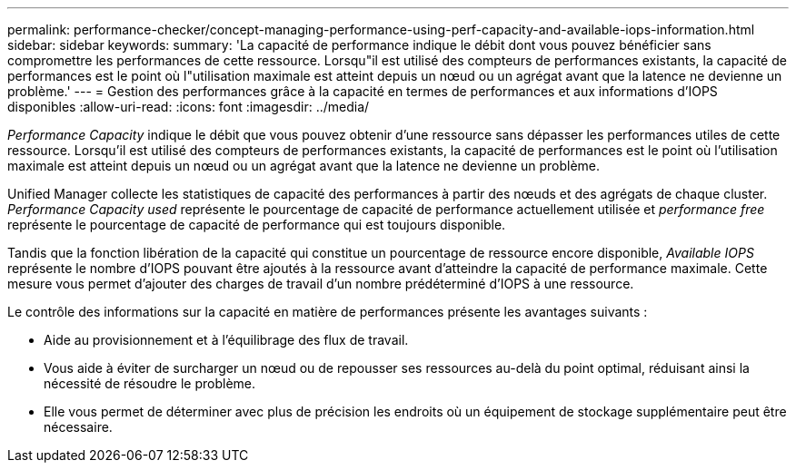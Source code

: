 ---
permalink: performance-checker/concept-managing-performance-using-perf-capacity-and-available-iops-information.html 
sidebar: sidebar 
keywords:  
summary: 'La capacité de performance indique le débit dont vous pouvez bénéficier sans compromettre les performances de cette ressource. Lorsqu"il est utilisé des compteurs de performances existants, la capacité de performances est le point où l"utilisation maximale est atteint depuis un nœud ou un agrégat avant que la latence ne devienne un problème.' 
---
= Gestion des performances grâce à la capacité en termes de performances et aux informations d'IOPS disponibles
:allow-uri-read: 
:icons: font
:imagesdir: ../media/


[role="lead"]
_Performance Capacity_ indique le débit que vous pouvez obtenir d'une ressource sans dépasser les performances utiles de cette ressource. Lorsqu'il est utilisé des compteurs de performances existants, la capacité de performances est le point où l'utilisation maximale est atteint depuis un nœud ou un agrégat avant que la latence ne devienne un problème.

Unified Manager collecte les statistiques de capacité des performances à partir des nœuds et des agrégats de chaque cluster. _Performance Capacity used_ représente le pourcentage de capacité de performance actuellement utilisée et _performance free_ représente le pourcentage de capacité de performance qui est toujours disponible.

Tandis que la fonction libération de la capacité qui constitue un pourcentage de ressource encore disponible, _Available IOPS_ représente le nombre d'IOPS pouvant être ajoutés à la ressource avant d'atteindre la capacité de performance maximale. Cette mesure vous permet d'ajouter des charges de travail d'un nombre prédéterminé d'IOPS à une ressource.

Le contrôle des informations sur la capacité en matière de performances présente les avantages suivants :

* Aide au provisionnement et à l'équilibrage des flux de travail.
* Vous aide à éviter de surcharger un nœud ou de repousser ses ressources au-delà du point optimal, réduisant ainsi la nécessité de résoudre le problème.
* Elle vous permet de déterminer avec plus de précision les endroits où un équipement de stockage supplémentaire peut être nécessaire.

